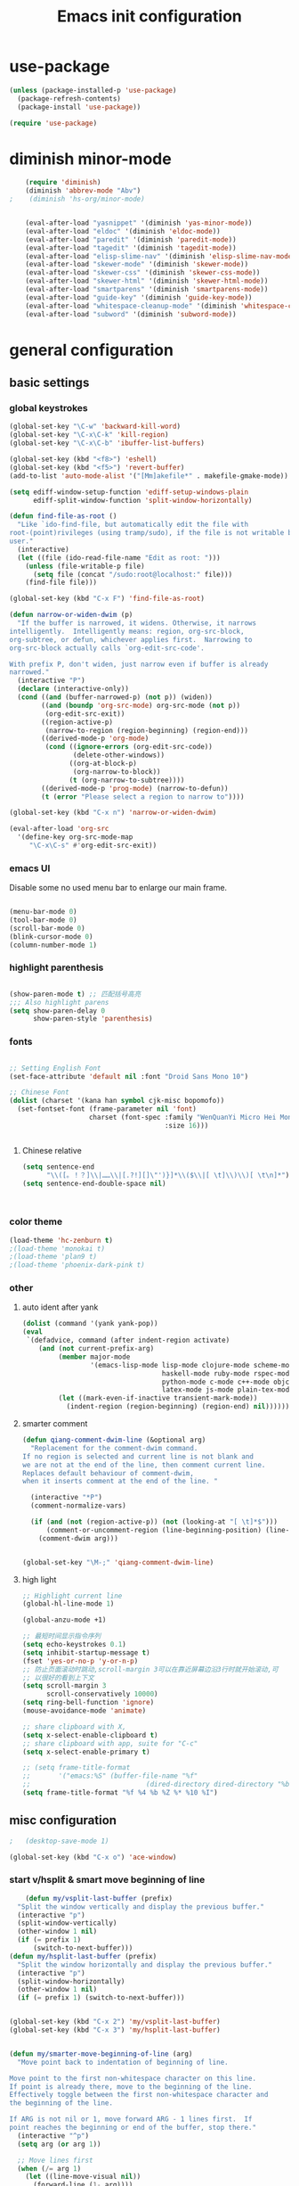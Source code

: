 #+TITLE: Emacs init configuration
#+OPTIONS: toc:4 h:4

* use-package
  #+BEGIN_SRC emacs-lisp
    (unless (package-installed-p 'use-package)
      (package-refresh-contents)
      (package-install 'use-package))

    (require 'use-package)
  #+END_SRC
* diminish minor-mode 
  #+BEGIN_SRC emacs-lisp 
    (require 'diminish)
    (diminish 'abbrev-mode "Abv")
;    (diminish 'hs-org/minor-mode)


    (eval-after-load "yasnippet" '(diminish 'yas-minor-mode))
    (eval-after-load "eldoc" '(diminish 'eldoc-mode))
    (eval-after-load "paredit" '(diminish 'paredit-mode))
    (eval-after-load "tagedit" '(diminish 'tagedit-mode))
    (eval-after-load "elisp-slime-nav" '(diminish 'elisp-slime-nav-mode))
    (eval-after-load "skewer-mode" '(diminish 'skewer-mode))
    (eval-after-load "skewer-css" '(diminish 'skewer-css-mode))
    (eval-after-load "skewer-html" '(diminish 'skewer-html-mode))
    (eval-after-load "smartparens" '(diminish 'smartparens-mode))
    (eval-after-load "guide-key" '(diminish 'guide-key-mode))
    (eval-after-load "whitespace-cleanup-mode" '(diminish 'whitespace-cleanup-mode))
    (eval-after-load "subword" '(diminish 'subword-mode))
  #+END_SRC
* general configuration

** basic settings
*** global keystrokes
    #+BEGIN_SRC emacs-lisp
      (global-set-key "\C-w" 'backward-kill-word)
      (global-set-key "\C-x\C-k" 'kill-region)
      (global-set-key "\C-x\C-b" 'ibuffer-list-buffers)

      (global-set-key (kbd "<f8>") 'eshell)
      (global-set-key (kbd "<f5>") 'revert-buffer)
      (add-to-list 'auto-mode-alist '("[Mm]akefile*" . makefile-gmake-mode))

      (setq ediff-window-setup-function 'ediff-setup-windows-plain
            ediff-split-window-function 'split-window-horizontally)

      (defun find-file-as-root ()
        "Like `ido-find-file, but automatically edit the file with
      root-(point)rivileges (using tramp/sudo), if the file is not writable by
      user."
        (interactive)
        (let ((file (ido-read-file-name "Edit as root: ")))
          (unless (file-writable-p file)
            (setq file (concat "/sudo:root@localhost:" file)))
          (find-file file)))

      (global-set-key (kbd "C-x F") 'find-file-as-root)

      (defun narrow-or-widen-dwim (p)
        "If the buffer is narrowed, it widens. Otherwise, it narrows
      intelligently.  Intelligently means: region, org-src-block,
      org-subtree, or defun, whichever applies first.  Narrowing to
      org-src-block actually calls `org-edit-src-code'.

      With prefix P, don't widen, just narrow even if buffer is already
      narrowed."
        (interactive "P")
        (declare (interactive-only))
        (cond ((and (buffer-narrowed-p) (not p)) (widen))
              ((and (boundp 'org-src-mode) org-src-mode (not p))
               (org-edit-src-exit))
              ((region-active-p)
               (narrow-to-region (region-beginning) (region-end)))
              ((derived-mode-p 'org-mode)
               (cond ((ignore-errors (org-edit-src-code))
                      (delete-other-windows))
                     ((org-at-block-p)
                      (org-narrow-to-block))
                     (t (org-narrow-to-subtree))))
              ((derived-mode-p 'prog-mode) (narrow-to-defun))
              (t (error "Please select a region to narrow to"))))

      (global-set-key (kbd "C-x n") 'narrow-or-widen-dwim)

      (eval-after-load 'org-src
        '(define-key org-src-mode-map
           "\C-x\C-s" #'org-edit-src-exit))
    #+END_SRC
*** emacs UI
    Disable some no used menu bar to enlarge our main frame.

    #+BEGIN_SRC emacs-lisp

      (menu-bar-mode 0)
      (tool-bar-mode 0)
      (scroll-bar-mode 0)
      (blink-cursor-mode 0)
      (column-number-mode 1)

    #+END_SRC
*** highlight parenthesis

    #+BEGIN_SRC emacs-lisp

      (show-paren-mode t) ;; 匹配括号高亮
      ;;; Also highlight parens  
      (setq show-paren-delay 0  
            show-paren-style 'parenthesis)

    #+END_SRC
*** fonts
    #+BEGIN_SRC emacs-lisp

      ;; Setting English Font
      (set-face-attribute 'default nil :font "Droid Sans Mono 10") 

      ;; Chinese Font
      (dolist (charset '(kana han symbol cjk-misc bopomofo))
        (set-fontset-font (frame-parameter nil 'font)
                          charset (font-spec :family "WenQuanYi Micro Hei Mono"
                                             :size 16)))

					     
    #+END_SRC
**** Chinese relative
     #+BEGIN_SRC emacs-lisp
       (setq sentence-end
             "\\([。！？]\\|……\\|[.?!][]\"')}]*\\($\\|[ \t]\\)\\)[ \t\n]*") 
       (setq sentence-end-double-space nil)



     #+END_SRC
*** color theme
    #+BEGIN_SRC emacs-lisp
      (load-theme 'hc-zenburn t)
      ;(load-theme 'monokai t)
      ;(load-theme 'plan9 t)
      ;(load-theme 'phoenix-dark-pink t)
    #+END_SRC
*** other
**** auto ident after yank
     #+BEGIN_SRC emacs-lisp
       (dolist (command '(yank yank-pop))
       (eval
        `(defadvice, command (after indent-region activate)
           (and (not current-prefix-arg)
                (member major-mode
                        '(emacs-lisp-mode lisp-mode clojure-mode scheme-mode
                                          haskell-mode ruby-mode rspec-mode
                                          python-mode c-mode c++-mode objc-mode
                                          latex-mode js-mode plain-tex-mode))
                (let ((mark-even-if-inactive transient-mark-mode))
                  (indent-region (region-beginning) (region-end) nil))))))

     #+END_SRC
**** smarter comment
     #+BEGIN_SRC emacs-lisp
       (defun qiang-comment-dwim-line (&optional arg)
         "Replacement for the comment-dwim command.
       If no region is selected and current line is not blank and
       we are not at the end of the line, then comment current line.
       Replaces default behaviour of comment-dwim,
       when it inserts comment at the end of the line. "

         (interactive "*P")
         (comment-normalize-vars)

         (if (and (not (region-active-p)) (not (looking-at "[ \t]*$")))
             (comment-or-uncomment-region (line-beginning-position) (line-end-position))
           (comment-dwim arg)))


       (global-set-key "\M-;" 'qiang-comment-dwim-line) 
     #+END_SRC
**** high light
     #+BEGIN_SRC emacs-lisp
       ;; Highlight current line
       (global-hl-line-mode 1)

       (global-anzu-mode +1)

       ;; 最短时间显示指令序列
       (setq echo-keystrokes 0.1)
       (setq inhibit-startup-message t)
       (fset 'yes-or-no-p 'y-or-n-p)
       ;; 防止页面滚动时跳动,scroll-margin 3可以在靠近屏幕边沿3行时就开始滚动,可
       ;; 以很好的看到上下文
       (setq scroll-margin 3
             scroll-conservatively 10000)
       (setq ring-bell-function 'ignore)
       (mouse-avoidance-mode 'animate)

       ;; share clipboard with X, 
       (setq x-select-enable-clipboard t)
       ;; share clipboard with app, suite for "C-c"
       (setq x-select-enable-primary t)

       ;; (setq frame-title-format
       ;;       '("emacs:%S" (buffer-file-name "%f"
       ;;                             (dired-directory dired-directory "%b"))))
       (setq frame-title-format "%f %4 %b %Z %* %10 %I")
     #+END_SRC
** misc configuration
   #+BEGIN_SRC emacs-lisp
;   (desktop-save-mode 1)
   #+END_SRC
   #+BEGIN_SRC emacs-lisp
     (global-set-key (kbd "C-x o") 'ace-window)
   #+END_SRC
*** start v/hsplit & smart move beginning of line
    #+BEGIN_SRC emacs-lisp
          (defun my/vsplit-last-buffer (prefix)
        "Split the window vertically and display the previous buffer."
        (interactive "p")
        (split-window-vertically)
        (other-window 1 nil)
        (if (= prefix 1)
            (switch-to-next-buffer)))
      (defun my/hsplit-last-buffer (prefix)
        "Split the window horizontally and display the previous buffer."
        (interactive "p")
        (split-window-horizontally)
        (other-window 1 nil)
        (if (= prefix 1) (switch-to-next-buffer)))


      (global-set-key (kbd "C-x 2") 'my/vsplit-last-buffer)
      (global-set-key (kbd "C-x 3") 'my/hsplit-last-buffer)


      (defun my/smarter-move-beginning-of-line (arg)
        "Move point back to indentation of beginning of line.

      Move point to the first non-whitespace character on this line.
      If point is already there, move to the beginning of the line.
      Effectively toggle between the first non-whitespace character and
      the beginning of the line.

      If ARG is not nil or 1, move forward ARG - 1 lines first.  If
      point reaches the beginning or end of the buffer, stop there."
        (interactive "^p")
        (setq arg (or arg 1))

        ;; Move lines first
        (when (/= arg 1)
          (let ((line-move-visual nil))
            (forward-line (1- arg))))

        (let ((orig-point (point)))
          (back-to-indentation)
          (when (= orig-point (point))
            (move-beginning-of-line 1))))

      ;; remap C-a to `smarter-move-beginning-of-line'
      (global-set-key [remap move-beginning-of-line]
                      'my/smarter-move-beginning-of-line)


    #+END_SRC
** uniquify
   #+BEGIN_SRC emacs-lisp
     ;; every buffer should have a unique name 
     (require 'uniquify)
     (setq
      uniquify-buffer-name-style 'post-forward
      uniquify-separator ":")

   #+END_SRC
** hippie expand
   #+BEGIN_SRC emacs-lisp
     ;; hippie expand is dabbrev expand on steroids
     (setq hippie-expand-try-functions-list '(try-expand-dabbrev
                                              try-expand-dabbrev-all-buffers
                                              try-expand-dabbrev-from-kill
                                              try-complete-file-name-partially
                                              try-complete-file-name
                                              try-expand-all-abbrevs
                                              try-expand-list
                                              try-expand-line
                                              try-complete-lisp-symbol-partially
                                              try-complete-lisp-symbol))
     (global-set-key (kbd "M-/") 'hippie-expand)
   #+END_SRC
** fast jump around
   #+BEGIN_SRC emacs-lisp
     (global-set-key (kbd "C-;") 'avy-goto-char-2)
     (global-set-key (kbd "M-g f") 'avy-goto-line)
     (global-set-key (kbd "C-'") 'avy-isearch)
     (global-set-key (kbd "M-g f") 'avy-goto-line)
   #+END_SRC
** smart copy-line kill-line
   #+BEGIN_SRC emacs-lisp
     ;; Smart copy, if no region active, it simply copy the current whole line
     (defadvice kill-line (before check-position activate)
       (if (member major-mode
                   '(emacs-lisp-mode scheme-mode lisp-mode
                                     c-mode c++-mode objc-mode js-mode
                                     latex-mode plain-tex-mode))
           (if (and (eolp) (not (bolp)))
               (progn (forward-char 1)
                      (just-one-space 0)
                      (backward-char 1)))))

     (defadvice kill-ring-save (before slick-copy activate compile)
       "When called interactively with no active region, copy a single line instead."
       (interactive (if mark-active (list (region-beginning) (region-end))
                      (message "Copied line")
                      (list (line-beginning-position)
                            (line-beginning-position 2)))))

     (defadvice kill-region (before slick-cut activate compile)
       "When called interactively with no active region, kill a single line instead."
       (interactive
        (if mark-active (list (region-beginning) (region-end))
          (list (line-beginning-position)
                (line-beginning-position 2)))))
   
   #+END_SRC
** beacon-mode
   #+BEGIN_SRC emacs-lisp
     (use-package beacon
       :ensure t
       :diminish beacon-mode
       :init
       (beacon-mode 1)
       (setq beacon-push-mark 35)
       (setq beacon-color "#666600"))
   #+END_SRC
** rainbow delimiters
   #+BEGIN_SRC emacs-lisp
     (add-hook 'emacs-lisp-mode-hook 'rainbow-delimiters-mode)
     (add-hook 'c-mode-hook 'rainbow-delimiters-mode)
   #+END_SRC
** Golden Ratio
   #+BEGIN_SRC emacs-lisp
     (use-package golden-ratio
       :ensure t
       :diminish golden-ratio-mode
       :init
       (golden-ratio-mode 1)
       (setq golden-ratio-auto-scale t))
   #+END_SRC
** paradox
   #+BEGIN_SRC emacs-lisp
     (use-package async
                  :ensure t)
     (use-package paradox
                  :ensure t
                  :config
                  (setq paradox-execute-asynchronously t))
   #+END_SRC
** browse-kill-ring
   #+BEGIN_SRC emacs-lisp
     (use-package browse-kill-ring
       :ensure t
       :bind ("C-x C-y" . browse-kill-ring)
       :config
       (setq browse-kill-ring-quit-action 'kill-and-delete-window))

     (setq save-interprogram-paste-before-kill t)

   #+END_SRC
* org-mode

  #+BEGIN_SRC emacs-lisp
    ;;
    ;; org-mode setup
    ;;
    (add-to-list 'auto-mode-alist '("\\.txt\\'" . org-mode))

    (require 'org-bullets)
    (add-hook 'org-mode-hook (lambda () (org-bullets-mode 1)))

    (require 'ox-latex)
    (require 'ox-beamer)
    (setq org-latex-coding-system 'utf-8)

    (setf org-latex-default-packages-alist
          (remove '("AUTO" "inputenc" t) org-latex-default-packages-alist))
    (setf org-latex-default-packages-alist
          (remove '("T1" "fontenc" t) org-latex-default-packages-alist))

    (setq org-latex-pdf-process '("xelatex -shell-escape  %f"
                                  "xelatex -shell-escape  %f"))
    (setq org-latex-packages-alist
          '("
            \\hypersetup{ colorlinks,% 
                    linkcolor=blue,% 
                    citecolor=black,%
                    urlcolor=black,%
                    filecolor=black
                   }

            \\usepackage{fontspec}
            \\usepackage{array}
            \\usepackage{xcolor}
            \\definecolor{bg}{rgb}{0.95,0.95,0.95}"))

    (add-to-list 'org-latex-packages-alist '("" "minted"))
    (setq org-latex-listings 'minted)
    (setq org-latex-minted-options
          '(
            ("bgcolor" "bg")
            ("frame" "single")))

    (add-to-list 'org-latex-classes
                 '("article-cn"
                  "\\documentclass[11pt]{article}
                    [DEFAULT-PACKAGES]
                    [PACKAGES]
                    \\XeTeXlinebreaklocale ``zh''
                    \\XeTeXlinebreakskip = 0pt plus 1pt minus 0.1pt
                    \\newcommand\\fontnamehei{WenQuanYi Zen Hei}
                    \\newcommand\\fontnamesong{AR PL UMing CN}
                    \\newcommand\\fontnamekai{AR PL KaitiM GB}
                    \\newcommand\\fontnamemono{FreeMono}
                    \\newcommand\\fontnameroman{FreeSans}
                    \\setmainfont[BoldFont=\\fontnamehei]{\\fontnamesong}
                    \\setsansfont[BoldFont=\\fontnamehei]{\\fontnamekai}
                    \\setmonofont{\\fontnamemono}
                    \\setromanfont[BoldFont=\\fontnamehei]{\\fontnamesong}
                    \\makeatletter
                    \\def\\verbatim@font{\\rmfamily\\small} %verbatim中使用roman字体族
                    \\makeatother"

                  ("\\section{%s}" . "\\section*{%s}")
                  ("\\subsection{%s}" . "\\subsection*{%s}")
                  ("\\subsubsection{%s}" . "\\subsubsection*{%s}")
                  ("\\paragraph{%s}" . "\\paragraph*{%s}")
                  ("\\subparagraph{%s}" . "\\subparagraph*{%s}")))

    (add-to-list 'org-latex-classes
                 '("article-img"
                  "\\documentclass[11pt]{article}
                    [DEFAULT-PACKAGES]
                    [PACKAGES]
                    \\usepackage{geometry}
                    \\geometry{left=1.5cm,right=1.5cm,top=1.5cm,bottom=1.5cm}"
                  ("\\section{%s}" . "\\section*{%s}")
                  ("\\subsection{%s}" . "\\subsection*{%s}")
                  ("\\subsubsection{%s}" . "\\subsubsection*{%s}")
                  ("\\paragraph{%s}" . "\\paragraph*{%s}")
                  ("\\subparagraph{%s}" . "\\subparagraph*{%s}")))

    ;; Make Org use ido-completing-read for most of its completing prompts.
    (setq org-completion-use-ido t)

    (setq org-use-sub-superscripts (quote {})
          org-export-with-sub-superscripts (quote {})) 
    (global-set-key (kbd "C-c s e") 'org-edit-src-code)

    (setq org-plantuml-jar-path "/home/oscar/.emacs.d/elpa/contrib/scripts/plantuml.jar")
    (setq puml-plantuml-jar-path "/home/oscar/.emacs.d/elpa/contrib/scripts/plantuml.jar")
    (add-to-list 'org-src-lang-modes '("plantuml" . puml))

    ;; active Babel languages
    (org-babel-do-load-languages
     'org-babel-load-languages
     '((R . t)
       (sh . t)
       (dot . t)
       (ditaa . t)
       (python . t)
       (gnuplot . t)
       (plantuml . t)
       (emacs-lisp . nil)
       ))

    (require 'org-screenshot)


    (defvar my/org-basic-task-template "* TODO %^{Task}
    SCHEDULED: %^t
    %<%Y-%m-%d %H:%M>
    :PROPERTIES:
    :Effort: %^{effort|1:00|0:05|0:15|0:30|2:00|4:00}
    :END:
    %?
    " "Basic task data")
    (setq org-capture-templates
          `(("t" "Tasks" entry
             (file+headline "~/personal/organizer.org" "Tasks")
             ,my/org-basic-task-template)
            ("T" "Quick task" entry
             (file+headline "~/personal/organizer.org" "Tasks")
             "* TODO %^{Task}"
             :immediate-finish t)
            ("i" "Interrupting task" entry
             (file+headline "~/personal/organizer.org" "Tasks")
             "* STARTED %^{Task}"
             :clock-in :clock-resume)
            ("e" "Emacs idea" entry
             (file+headline "~/code/dev/emacs-notes/tasks.org" "Emacs")
             "* TODO %^{Task}"
             :immediate-finish t)
            ("b" "Business task" entry
             (file+headline "~/personal/business.org" "Tasks")
             ,my/org-basic-task-template)
            ("p" "People task" entry
             (file+headline "~/personal/people.org" "Tasks")
             ,my/org-basic-task-template)
            ("j" "Journal entry" plain
             (file+datetree "~/personal/journal.org")
             "%K - %a\n%i\n%?\n"
             :unnarrowed t)
            ("J" "Journal entry with date" plain
             (file+datetree+prompt "~/personal/journal.org")
             "%K - %a\n%i\n%?\n"
             :unnarrowed t)
            ("s" "Journal entry with date, scheduled" entry
             (file+datetree+prompt "~/personal/journal.org")
             "* \n%K - %a\n%t\t%i\n%?\n"
             :unnarrowed t)
            ("db" "Done - Business" entry
             (file+headline "~/personal/business.org" "Tasks")
             "* DONE %^{Task}\nSCHEDULED: %^t\n%?")
            ("dp" "Done - People" entry
             (file+headline "~/personal/people.org" "Tasks")
             "* DONE %^{Task}\nSCHEDULED: %^t\n%?")
            ("dt" "Done - Task" entry
             (file+headline "~/personal/organizer.org" "Tasks")
             "* DONE %^{Task}\nSCHEDULED: %^t\n%?")
            ("q" "Quick note" item
             (file+headline "~/personal/organizer.org" "Quick notes"))
            ("l" "Ledger entries")
            ("lm" "MBNA" plain
             (file "~/personal/ledger")
             "%(org-read-date) %^{Payee}
      Liabilities:MBNA
      Expenses:%^{Account}  $%^{Amount}
    " :immediate-finish t)
            ("ln" "No Frills" plain
             (file "~/personal/ledger")
             "%(let ((org-read-date-prefer-future nil)) (org-read-date)) * No Frills
      Liabilities:MBNA
      Assets:Wayne:Groceries  $%^{Amount}
    " :immediate-finish t)
            ("lc" "Cash" plain
             (file "~/personal/ledger")
             "%(org-read-date) * %^{Payee}
      Expenses:Cash
      Expenses:%^{Account}  %^{Amount}
    ")
            ("B" "Book" entry
             (file+datetree "~/personal/books.org" "Inbox")
             "* %^{Title}  %^g
    %i
    ,*Author(s):* %^{Author} \\\\
    ,*ISBN:* %^{ISBN}

    %?

    ,*Review on:* %^t \\
    %a
    %U"
             :clock-in :clock-resume)
            ("c" "Contact" entry (file "~/personal/contacts.org")
             "* %(org-contacts-template-name)
    :PROPERTIES:
    :EMAIL: %(my/org-contacts-template-email)
    :END:")
            ("n" "Daily note" table-line (file+olp "~/personal/organizer.org" "Daily notes")
             "| %u | %^{Note} |"
             :immediate-finish t)
            ("r" "Notes" entry
             (file+datetree "~/personal/organizer.org")
             "* %?\n\n%i\n"
             )))
    (global-set-key (kbd "C-c c") 'org-capture)

    (require 'ox-publish)
    (setq org-publish-project-alist
          '(
            ("blog-notes"
             :base-directory "~/gitest/blog/"
             :base-extension "org"
             :publishing-directory "~/gitest/sagebane.github.com/"
             :recursive t
             :exclude "template.org"
             :publishing-function org-html-publish-to-html
             :headline-levels 4
             :section-numbers nil
             :auto-preamble t
             :auto-sitemap t                ; Generate sitemap.org automagically...
             :sitemap-filename "sitemap.org"  ; ... call it sitemap.org (it's the default)...
             :sitemap-title "Sitemap"         ; ... with title 'Sitemap'.
             :email "zuijiuru at gmail dot com"
             )
            ("blog-static"
             :base-directory "~/gitest/blog/"
             :base-extension "css\\|js\\|png\\|jpg\\|gif\\|pdf\\|mp3\\|ogg\\|swf"
             :publishing-directory "~/gitest/sagebane.github.com/"
             :recursive t
             :publishing-function org-publish-attachment
             )
            ("blog" :components ("blog-notes" "blog-static"))
            ;;
            ))
  #+END_SRC
* smartparens 
  #+BEGIN_SRC emacs-lisp 
    ;; Default setup of smartparens
    (require 'smartparens-config)
    (setq sp-autoescape-string-quote nil)

    (defmacro def-pairs (pairs)
      `(progn
      ,@(cl-loop for (key . val) in pairs
              collect
                `(defun ,(read (concat
                                "wrap-with-"
                                (prin1-to-string key)
                                "s"))
                     (&optional arg)
                   (interactive "p")
                   (sp-wrap-with-pair ,val)))))

    (def-pairs ((paren        . "(")
                (bracket      . "[")
                (brace        . "{")
                (underscores  . "_")
                (single-quote . "'")
                (double-quote . "\"")
                (back-quote   . "`")))

    (define-key smartparens-mode-map (kbd "C-M-a") 'sp-beginning-of-sexp)

    (define-key smartparens-mode-map (kbd "C-M-a") 'sp-beginning-of-sexp)
    (define-key smartparens-mode-map (kbd "C-M-e") 'sp-end-of-sexp)

    (define-key smartparens-mode-map (kbd "C-<down>") 'sp-down-sexp)
    (define-key smartparens-mode-map (kbd "C-<up>")   'sp-up-sexp)
    (define-key smartparens-mode-map (kbd "M-<down>") 'sp-backward-down-sexp)
    (define-key smartparens-mode-map (kbd "M-<up>")   'sp-backward-up-sexp)

    (define-key smartparens-mode-map (kbd "C-M-f") 'sp-forward-sexp)
    (define-key smartparens-mode-map (kbd "C-M-b") 'sp-backward-sexp)

    (define-key smartparens-mode-map (kbd "C-M-n") 'sp-next-sexp)
    (define-key smartparens-mode-map (kbd "C-M-p") 'sp-previous-sexp)

    (define-key smartparens-mode-map (kbd "C-S-f") 'sp-forward-symbol)
    (define-key smartparens-mode-map (kbd "C-S-b") 'sp-backward-symbol)

    (define-key smartparens-mode-map (kbd "C-<right>") 'sp-forward-slurp-sexp)
    (define-key smartparens-mode-map (kbd "M-<right>") 'sp-forward-barf-sexp)
    (define-key smartparens-mode-map (kbd "C-<left>")  'sp-backward-slurp-sexp)
    (define-key smartparens-mode-map (kbd "M-<left>")  'sp-backward-barf-sexp)

    (define-key smartparens-mode-map (kbd "C-M-t") 'sp-transpose-sexp)
    (define-key smartparens-mode-map (kbd "C-M-k") 'sp-kill-sexp)
    (define-key smartparens-mode-map (kbd "C-k")   'sp-kill-hybrid-sexp)
    (define-key smartparens-mode-map (kbd "M-k")   'sp-backward-kill-sexp)
    (define-key smartparens-mode-map (kbd "C-M-w") 'sp-copy-sexp)

    (define-key smartparens-mode-map (kbd "C-M-d") 'delete-sexp)

    (define-key smartparens-mode-map (kbd "M-<backspace>") 'backward-kill-word)
    (define-key smartparens-mode-map (kbd "C-<backspace>") 'sp-backward-kill-word)
    ;([remap sp-backward-kill-word] 'backward-kill-word)


    (define-key smartparens-mode-map (kbd "M-[") 'sp-backward-unwrap-sexp)
    (define-key smartparens-mode-map (kbd "M-]") 'sp-unwrap-sexp)

    (define-key smartparens-mode-map (kbd "C-x C-t") 'sp-transpose-hybrid-sexp)

    (define-key smartparens-mode-map (kbd "C-c (")  'wrap-with-parens)
    (define-key smartparens-mode-map (kbd "C-c [")  'wrap-with-brackets)
    (define-key smartparens-mode-map (kbd "C-c {")  'wrap-with-braces)
    (define-key smartparens-mode-map (kbd "C-c '")  'wrap-with-single-quotes)
    (define-key smartparens-mode-map (kbd"C-c \"") 'wrap-with-double-quotes)
    (define-key smartparens-mode-map (kbd"C-c _")  'wrap-with-underscores)
    (define-key smartparens-mode-map (kbd"C-c `")  'wrap-with-back-quotes)

    (add-hook 'emacs-lisp-mode-hook 'turn-on-smartparens-strict-mode)
    (add-hook 'markdown-mode-hook 'turn-on-smartparens-strict-mode)

  #+END_SRC

* ido-mode
  #+BEGIN_SRC emacs-lisp
    ;; Interactively Do Things

    (require 'ido)
    (ido-mode t)
    (ido-everywhere 1)

    (setq ido-enable-prefix nil
          ido-enable-flex-matching t
          ido-case-fold nil
          ido-auto-merge-work-directories-length -1
          ido-create-new-buffer 'always
          ido-use-filename-at-point nil
          ido-max-prospects 10)

    ;; Use ido everywhere
    (require 'ido-ubiquitous)
    (ido-ubiquitous-mode 1)

    (require 'flx-ido)
    (flx-ido-mode 1)
    ;; disable ido faces to see flx highlights.
    (setq ido-use-faces nil)

  #+END_SRC
* expand-region
  #+BEGIN_SRC emacs-lisp
    (require 'expand-region)
    (global-set-key (kbd "C-=") 'er/expand-region)
  #+END_SRC
* smart M-x
  #+BEGIN_SRC emacs-lisp
    ;; Smart M-x is smart
    (require 'smex)
    (smex-initialize)

    ;; Smart M-x
    (global-set-key (kbd "M-x") 'smex)
    (global-set-key (kbd "M-X") 'smex-major-mode-commands)
    (global-set-key (kbd "C-c C-c M-x") 'execute-extended-command)

  #+END_SRC

* elfeed
  Simple cheatsheet:
  | key | function       |
  |-----+----------------|
  | =r= | mark as read   |
  | =u= | mark as unread |

  #+BEGIN_SRC emacs-lisp
    (global-set-key (kbd "C-x w") 'elfeed)

    (setq elfeed-feeds
          '("http://www.howardism.org/index.xml"     ;; My Blog
            "http://endlessparentheses.com/atom.xml" ;; Emacs Blog
            "http://www.masteringemacs.org/feed/"    ;; Emacs Blog
            "http://emacs-fu.blogspot.com/feeds/posts/default"
            "http://emacsredux.com/atom.xml"         ;; Emacs Blog
            "http://www.lunaryorn.com/feed.atom"     ;; Emacs Blog
            "http://swannodette.github.com/atom.xml" ;; David Nolen, duh.
            "http://batsov.com/atom.xml"             ;; Bozhidar Batsov
            "http://twogreenleaves.org/index.php?feed=rss"

            "https://medium.com/feed/@hlship/"       ;; Programming
            "http://gigasquidsoftware.com/atom.xml"  ;; Clojure
            "http://blog.fogus.me/feed/"      ;; Programming
            "http://steve-yegge.blogspot.com/atom.xml"
            "http://dlessparentheses.com/atom.xml" ;emacs
	    "http://feeds.feedburner.com/ruanyifeng"
	    "http://feeds.feedburner.com/yizhe" 
	    "http://feed.mifengtd.cn/" 
	    "http://feed.feedsky.com/tektalk" 
	    "http://www.geekonomics10000.com/feed " 
	    "http://feeds2.feedburner.com/xumathena" 
	    "http://coolshell.cn/feed " 
            "http://www.rkn.io/feed.xml"))    ;; Programming
  #+END_SRC

* visual regexp
  #+BEGIN_SRC emacs-lisp
    ;; Visual regexp
    (require 'visual-regexp)
    (define-key global-map (kbd "C-c q") 'vr/query-replace)
    (define-key global-map (kbd "C-c r") 'vr/replace)

    (define-key global-map (kbd "C-c m") 'vr/mc-mark)
  #+END_SRC

* scheme
  #+BEGIN_SRC emacs-lisp
    ;; This is the binary name of my scheme implementation  
    (setq scheme-program-name "scm")
  #+END_SRC

* cc-mode
** c-mode
   #+BEGIN_SRC emacs-lisp
       (defun linux-c-mode()
       ;; 将回车代替C-j的功能，换行的同时对齐
       (define-key c-mode-map [return] 'newline-and-indent)
       (interactive)
       ;; 设置C程序的对齐风格
       (c-set-style "K&R")
       ;; 自动模式，在此种模式下当你键入{时，会自动根据你设置的对齐风格对齐
       (c-toggle-auto-state)
       ;; TAB键的宽度
       (setq c-basic-offset 4)
       ;; 此模式下，当按Backspace时会删除最多的空格
       (c-toggle-hungry-state)
       ;; 在菜单中加入当前Buffer的函数索引
       (imenu-add-menubar-index)
       ;; 在状态条上显示当前光标在哪个函数体内部
       (which-function-mode)
       (c-toggle-auto-newline 0)
       (c-set-offset 'inextern-lang 0);;在extern c{} 中正常对齐
       )

     (defun linux-cpp-mode()
       (define-key c++-mode-map [return] 'newline-and-indent)
       (define-key c++-mode-map [(control c) (c)] 'compile)
       (interactive)
       (c-set-style "K&R")
       (c-toggle-auto-state)
       (c-toggle-hungry-state)
       (setq c-basic-offset 4)
       (imenu-add-menubar-index)
       (which-function-mode)
       (c-set-offset 'inextern-lang 0);;在extern c{} 中正常对齐
       )

     ;;c程序风格
     (add-hook 'c-mode-common-hook 'linux-c-mode)


   #+END_SRC

** cscope
   #+BEGIN_SRC emacs-lisp
      (require 'xcscope)
      ;(cscope-setup)
     (add-hook 'c-mode-hook 'cscope-minor-mode)
   #+END_SRC

** DONE hideshow-org
   #+BEGIN_SRC emacs-lisp
     (require 'hideshow-org)
     (add-hook 'c-mode-hook 'hs-org/minor-mode)
   #+END_SRC

* Automatic Saving
  #+BEGIN_SRC emacs-lisp :tangle no
    (defun auto-save-command ()
      (let* ((basic (and buffer-file-name
                         (buffer-modified-p (current-buffer))
                         (file-writable-p buffer-file-name)
                         (not org-src-mode)))
             (proj (and (projectile-project-p)
                        basic)))
        (if proj 
            (projectile-save-project-buffers)
          (when basic
            (save-buffer)))))

    (defmacro advise-commands (advice-name commands class &rest body)
      "Apply advice named ADVICE-NAME to multiple COMMANDS.
    The body of the advice is in BODY."
      `(progn
         ,@(mapcar (lambda (command)
                     `(defadvice ,command (,class ,(intern (concat (symbol-name command) "-" advice-name)) activate)
                        ,@body))
                   commands)))

    (advise-commands "auto-save"
                     (ido-switch-buffer ace-window magit-status windmove-up windmove-down windmove-left windmove-right mode-line-other-buffer)
                     before
                     (auto-save-command))

    (add-hook 'mouse-leave-buffer-hook 'auto-save-command)
    (add-hook 'focus-out-hook 'auto-save-command)
  #+END_SRC

* smartscan
  =M-n= to next symbol, and =M-p= to previous symbol.

  #+BEGIN_SRC emacs-lisp 
     (global-smartscan-mode t)
  #+END_SRC
* auto complete
** yasnippet
   #+BEGIN_SRC emacs-lisp
     ;; yasnippet
     ;; should be loaded before auto complete so that they can work together
     (require 'yasnippet)
     (yas-global-mode 1)
   #+END_SRC
** auto complete mode
   #+BEGIN_SRC emacs-lisp
     ;; auto complete mode
     ;; should be loaded after yasnippet so that they can work together
     ;(require 'auto-complete-clang)
     ;(define-key c-mode-map (kbd "C-S-<return>") 'ac-complete-clang)

     (require 'auto-complete-config)
     (add-to-list 'ac-dictionary-directories "~/.emacs.d/ac-dict")
     (ac-config-default)
     ;; set the trigger key so that it can work together with yasnippet on tab key,
     ;; if the word exists in yasnippet, pressing tab will cause yasnippet to
     ;; activate, otherwise, auto-complete will
     (ac-set-trigger-key "TAB")
     (ac-set-trigger-key "<tab>")
   #+END_SRC
* magit
  #+BEGIN_SRC emacs-lisp
    (global-set-key (kbd "C-x g") 'magit-status)
  #+END_SRC
* multiple cursors
  #+BEGIN_SRC emacs-lisp :tangle no
    (require 'multiple-cursors)
    ;(global-set-key (kbd "C-c c c") 'mc/edit-lines)
    (global-set-key (kbd "C->") 'mc/mark-next-like-this)
    (global-set-key (kbd "C-<") 'mc/mark-previous-like-this)
    (global-set-key (kbd "C-c C-<") 'mc/mark-all-like-this)
  #+END_SRC
* stardict
  #+BEGIN_SRC emacs-lisp
    ;; dictionary in emacs
    (global-set-key (kbd "C-c d") 'kid-sdcv-to-buffer)

    (defun kid-sdcv-to-buffer ()
      (interactive)
      (let ((word (if mark-active
                      (buffer-substring-no-properties (region-beginning) (region-end))
                    (current-word nil t))))
        (setq word (read-string
                    (format "Search the dictionary for (default %s): " word) nil nil word))
        (set-buffer (get-buffer-create "*sdcv*"))
        (buffer-disable-undo)
        (erase-buffer)
        (let ((process (start-process-shell-command "sdcv" "*sdcv*" "sdcv" "-n" word)))
          (set-process-sentinel
           process
           (lambda (process signal)
             (when (memq (process-status process) '(exit signal))
               (unless (string= (buffer-name) "*sdcv*")
                 (switch-to-buffer-other-window "*sdcv*")
                 (local-set-key (kbd "d") 'kid-sdcv-to-buffer)
                 (local-set-key (kbd "q") (lambda ()
                                            (interactive)
                                            (bury-buffer)
                                            (unless (null (cdr (window-list))) ; only one window
                                              (delete-window)))))))))))
  #+END_SRC

* Not use currently
** fly spell
   #+BEGIN_SRC emacs-lisp :tangle no
     (require 'flyspell-lazy)
     (flyspell-lazy-mode 1)
     (flyspell-mode 1)
   #+END_SRC

** fill column indicator
  #+BEGIN_SRC emacs-lisp 
    ;; Fill column indicator
    (require 'fill-column-indicator)
    (setq fci-rule-color "#111122")
  #+END_SRC
** Ivy and Swiper
   #+BEGIN_SRC emacs-lisp :tangle no
     (use-package swiper
     :ensure t
     :diminish ivy-mode
     :bind (("C-s" . swiper)
            ("C-r" . swiper)
            ("C-c C-r" . ivy-resume))
     :init
     (ivy-mode 1)
     (setq ivy-display-style 'fancy
           ivy-height 4
           ivy-use-virtual-buffers t))

   #+END_SRC
